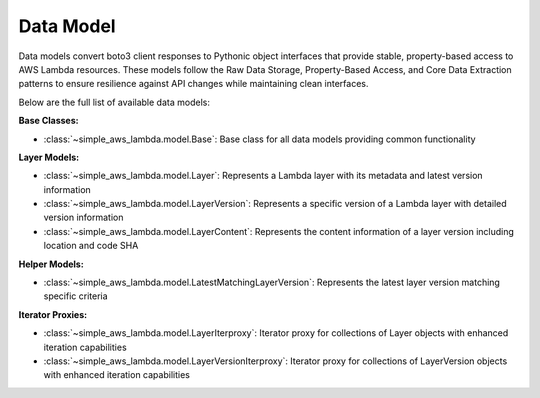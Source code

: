 Data Model
==============================================================================
Data models convert boto3 client responses to Pythonic object interfaces that provide stable, property-based access to AWS Lambda resources. These models follow the Raw Data Storage, Property-Based Access, and Core Data Extraction patterns to ensure resilience against API changes while maintaining clean interfaces.

Below are the full list of available data models:

**Base Classes:**

- :class:`~simple_aws_lambda.model.Base`: Base class for all data models providing common functionality

**Layer Models:**

- :class:`~simple_aws_lambda.model.Layer`: Represents a Lambda layer with its metadata and latest version information
- :class:`~simple_aws_lambda.model.LayerVersion`: Represents a specific version of a Lambda layer with detailed version information
- :class:`~simple_aws_lambda.model.LayerContent`: Represents the content information of a layer version including location and code SHA

**Helper Models:**

- :class:`~simple_aws_lambda.model.LatestMatchingLayerVersion`: Represents the latest layer version matching specific criteria

**Iterator Proxies:**

- :class:`~simple_aws_lambda.model.LayerIterproxy`: Iterator proxy for collections of Layer objects with enhanced iteration capabilities
- :class:`~simple_aws_lambda.model.LayerVersionIterproxy`: Iterator proxy for collections of LayerVersion objects with enhanced iteration capabilities